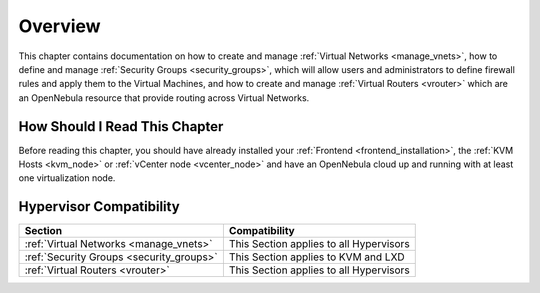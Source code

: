 ================================================================================
Overview
================================================================================

This chapter contains documentation on how to create and manage :ref:`Virtual Networks <manage_vnets>`, how to define and manage :ref:`Security Groups <security_groups>`, which will allow users and administrators to define firewall rules and apply them to the Virtual Machines, and how to create and manage :ref:`Virtual Routers <vrouter>` which are an OpenNebula resource that provide routing across Virtual Networks.

How Should I Read This Chapter
================================================================================

Before reading this chapter, you should have already installed your :ref:`Frontend <frontend_installation>`, the :ref:`KVM Hosts <kvm_node>` or :ref:`vCenter node <vcenter_node>` and have an OpenNebula cloud up and running with at least one virtualization node.

Hypervisor Compatibility
================================================================================

+-------------------------------------------------+-----------------------------------------------+
|                     Section                     |                 Compatibility                 |
+=================================================+===============================================+
| :ref:`Virtual Networks <manage_vnets>`          | This Section applies to all Hypervisors       |
+-------------------------------------------------+-----------------------------------------------+
| :ref:`Security Groups <security_groups>`        | This Section applies to KVM and LXD           |
+-------------------------------------------------+-----------------------------------------------+
| :ref:`Virtual Routers <vrouter>`                | This Section applies to all Hypervisors       |
+-------------------------------------------------+-----------------------------------------------+
